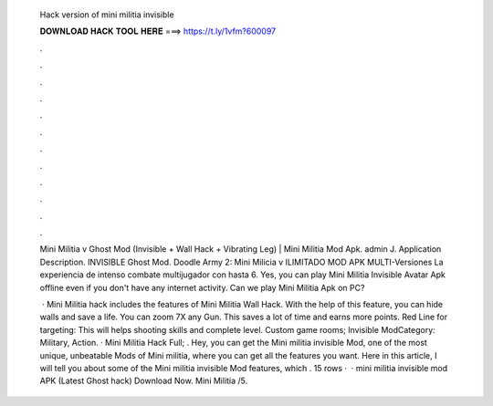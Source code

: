   Hack version of mini militia invisible
  
  
  
  𝐃𝐎𝐖𝐍𝐋𝐎𝐀𝐃 𝐇𝐀𝐂𝐊 𝐓𝐎𝐎𝐋 𝐇𝐄𝐑𝐄 ===> https://t.ly/1vfm?600097
  
  
  
  .
  
  
  
  .
  
  
  
  .
  
  
  
  .
  
  
  
  .
  
  
  
  .
  
  
  
  .
  
  
  
  .
  
  
  
  .
  
  
  
  .
  
  
  
  .
  
  
  
  .
  
  Mini Militia v Ghost Mod (Invisible + Wall Hack + Vibrating Leg) | Mini Militia Mod Apk. admin J. Application Description. INVISIBLE Ghost Mod. Doodle Army 2: Mini Milicia v ILIMITADO MOD APK MULTI-Versiones La experiencia de intenso combate multijugador con hasta 6. Yes, you can play Mini Militia Invisible Avatar Apk offline even if you don't have any internet activity. Can we play Mini Militia Apk on PC?
  
   · Mini Militia hack includes the features of Mini Militia Wall Hack. With the help of this feature, you can hide walls and save a life. You can zoom 7X any Gun. This saves a lot of time and earns more points. Red Line for targeting: This will helps shooting skills and complete level. Custom game rooms; Invisible ModCategory: Military, Action. · Mini Militia Hack Full; . Hey, you can get the Mini militia invisible Mod, one of the most unique, unbeatable Mods of Mini militia, where you can get all the features you want. Here in this article, I will tell you about some of the Mini militia invisible Mod features, which . 15 rows ·  · mini militia invisible mod APK (Latest Ghost hack) Download Now. Mini Militia /5.

